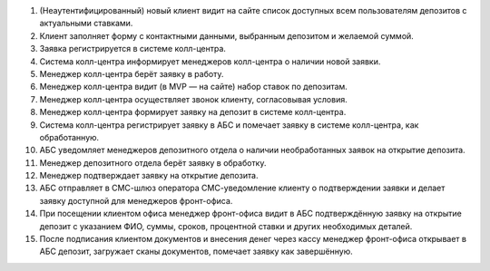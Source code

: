 #. (Неаутентифицированный) новый клиент видит на сайте список доступных всем
   пользователям депозитов с актуальными ставками.
#. Клиент заполняет форму с контактными данными, выбранным депозитом и желаемой
   суммой.
#. Заявка регистрируется в системе колл-центра.
#. Система колл-центра информирует менеджеров колл-центра о наличии новой
   заявки.
#. Менеджер колл-центра берёт заявку в работу.
#. Менеджер колл-центра видит (в MVP — на сайте) набор ставок по депозитам.
#. Менеджер колл-центра осуществляет звонок клиенту, согласовывая условия.
#. Менеджер колл-центра формирует заявку на депозит в системе колл-центра.
#. Система колл-центра регистрирует заявку в АБС и помечает заявку в системе
   колл-центра, как обработанную.
#. АБС уведомляет менеджеров депозитного отдела о наличии необработанных заявок
   на открытие депозита.
#. Менеджер депозитного отдела берёт заявку в обработку.
#. Менеджер подтверждает заявку на открытие депозита.
#. АБС отправляет в СМС-шлюз оператора СМС-уведомление клиенту о подтверждении
   заявки и делает заявку доступной для менеджеров фронт-офиса.
#. При посещении клиентом офиса менеджер фронт-офиса видит в АБС подтверждённую
   заявку на открытие депозит с указанием ФИО, суммы, сроков, процентной ставки
   и других необходимых деталей.
#. После подписания клиентом документов и внесения денег через кассу менеджер
   фронт-офиса открывает в АБС депозит, загружает сканы документов, помечает
   заявку как завершённую.
